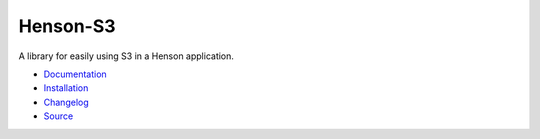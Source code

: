 ========================
Henson-S3 |build status|
========================

.. |build status| image:: https://travis-ci.org/dirn/Henson-S3.svg?branch=master
   :target: https://travis-ci.org/dirn/Henson-S3

A library for easily using S3 in a Henson application.

* `Documentation <https://henson-s3.readthedocs.io>`_
* `Installation <https://henson-s3.readthedocs.io/en/latest/#installation>`_
* `Changelog <https://henson-s3.readthedocs.io/en/latest/changes.html>`_
* `Source <https://github.com/dirn/Henson-S3>`_


